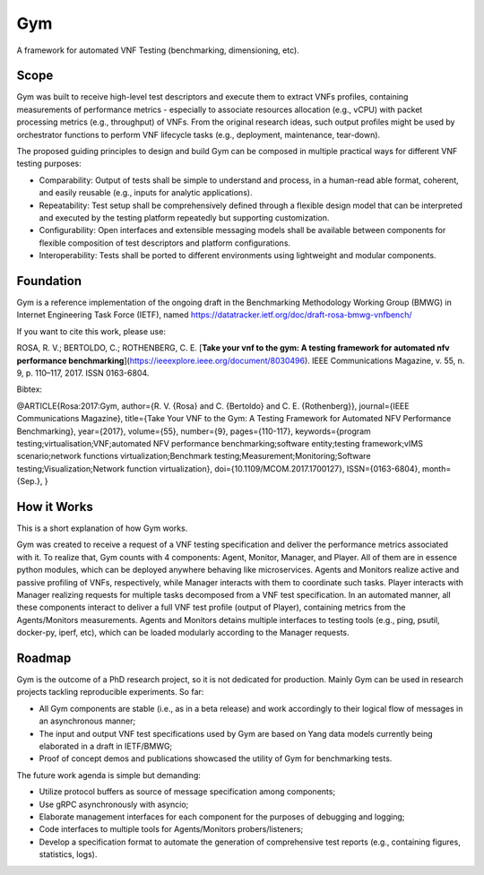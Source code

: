 Gym
===

A framework for automated VNF Testing (benchmarking, dimensioning, etc).


Scope
*****

Gym was built to receive high-level test descriptors and execute them to extract VNFs profiles, containing measurements of performance metrics - especially to associate resources allocation (e.g., vCPU) with packet processing metrics (e.g., throughput) of VNFs.  From the original research ideas, such output profiles might be used by orchestrator functions to perform VNF lifecycle tasks (e.g., deployment, maintenance, tear-down).

The proposed guiding principles to design and build Gym can be composed in multiple practical ways for different VNF testing purposes:

* Comparability: Output of tests shall be simple to understand and process, in a human-read able format, coherent, and easily reusable (e.g., inputs for analytic applications).

* Repeatability: Test setup shall be comprehensively defined through a flexible design model that can be interpreted and executed by the testing platform repeatedly but supporting customization.

* Configurability: Open interfaces and extensible messaging models shall be available between components for flexible composition of test descriptors and platform configurations.

* Interoperability: Tests shall be ported to different environments using lightweight and modular components.



Foundation
**********

Gym is a reference implementation of the ongoing draft in the Benchmarking Methodology Working Group (BMWG) in Internet Engineering Task Force (IETF), named https://datatracker.ietf.org/doc/draft-rosa-bmwg-vnfbench/ 

If you want to cite this work, please use:

ROSA, R. V.; BERTOLDO, C.; ROTHENBERG, C. E. [**Take your vnf to the gym: A testing framework for automated nfv performance benchmarking**](https://ieeexplore.ieee.org/document/8030496). IEEE Communications Magazine, v. 55, n. 9, p. 110–117, 2017. ISSN 0163-6804.

Bibtex:

@ARTICLE{Rosa:2017:Gym,
author={R. V. {Rosa} and C. {Bertoldo} and C. E. {Rothenberg}},
journal={IEEE Communications Magazine},
title={Take Your VNF to the Gym: A Testing Framework for Automated NFV Performance Benchmarking},
year={2017},
volume={55},
number={9},
pages={110-117},
keywords={program testing;virtualisation;VNF;automated NFV performance benchmarking;software entity;testing framework;vIMS scenario;network functions virtualization;Benchmark testing;Measurement;Monitoring;Software testing;Visualization;Network function virtualization},
doi={10.1109/MCOM.2017.1700127},
ISSN={0163-6804},
month={Sep.}, }



How it Works
************

This is a short explanation of how Gym works.

Gym was created to receive a request of a VNF testing specification and deliver the performance metrics associated with it.
To realize that, Gym counts with 4 components: Agent, Monitor, Manager, and Player.
All of them are in essence python modules, which can be deployed anywhere behaving like microservices.
Agents and Monitors realize active and passive profiling of VNFs, respectively, while Manager interacts with them to coordinate such tasks. Player interacts with Manager realizing requests for multiple tasks decomposed from a VNF test specification. In an automated manner, all these components interact to deliver a full VNF test profile (output of Player), containing metrics from the Agents/Monitors measurements.
Agents and Monitors detains multiple interfaces to testing tools (e.g., ping, psutil, docker-py, iperf, etc), which can be loaded modularly according to the Manager requests. 



Roadmap
*******

Gym is the outcome of a PhD research project, so it is not dedicated for production. Mainly Gym can be used in research projects tackling reproducible experiments. So far:

* All Gym components are stable (i.e., as in a beta release) and work accordingly to their logical flow of messages in an asynchronous manner;
* The input and output VNF test specifications used by Gym are based on Yang data models currently being elaborated in a draft in IETF/BMWG;
* Proof of concept demos and publications showcased the utility of Gym for benchmarking tests.


The future work agenda is simple but demanding:

* Utilize protocol buffers as source of message specification among components;
* Use gRPC asynchronously with asyncio;
* Elaborate management interfaces for each component for the purposes of debugging and logging;
* Code interfaces to multiple tools for Agents/Monitors probers/listeners;
* Develop a specification format to automate the generation of comprehensive test reports (e.g., containing figures, statistics, logs).
